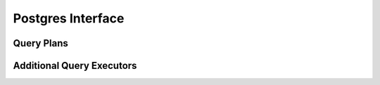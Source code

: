 
Postgres Interface
==================


Query Plans
-----------


Additional Query Executors
-------------------------
